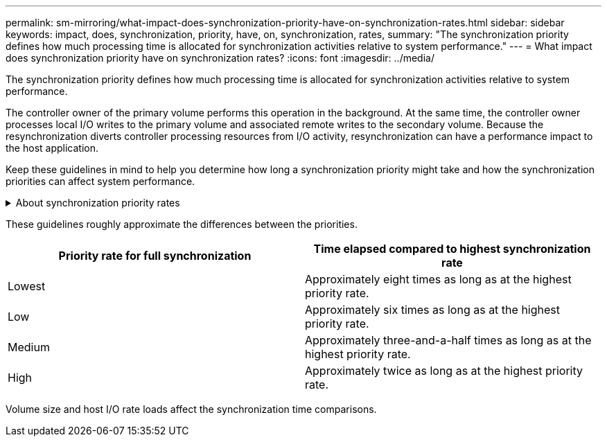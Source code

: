 ---
permalink: sm-mirroring/what-impact-does-synchronization-priority-have-on-synchronization-rates.html
sidebar: sidebar
keywords: impact, does, synchronization, priority, have, on, synchronization, rates,
summary: "The synchronization priority defines how much processing time is allocated for synchronization activities relative to system performance."
---
= What impact does synchronization priority have on synchronization rates?
:icons: font
:imagesdir: ../media/

[.lead]
The synchronization priority defines how much processing time is allocated for synchronization activities relative to system performance.

The controller owner of the primary volume performs this operation in the background. At the same time, the controller owner processes local I/O writes to the primary volume and associated remote writes to the secondary volume. Because the resynchronization diverts controller processing resources from I/O activity, resynchronization can have a performance impact to the host application.

Keep these guidelines in mind to help you determine how long a synchronization priority might take and how the synchronization priorities can affect system performance.

.About synchronization priority rates
[%collapsible]
====
These priority rates are available:

* Lowest
* Low
* Medium
* High
* Highest

The lowest priority rate supports system performance, but the resynchronization takes longer. The highest priority rate supports resynchronization, but system performance might be compromised.
====
These guidelines roughly approximate the differences between the priorities.

[cols="1a,1a" options="header"]
|===
| Priority rate for full synchronization| Time elapsed compared to highest synchronization rate
a|
Lowest
a|
Approximately eight times as long as at the highest priority rate.
a|
Low
a|
Approximately six times as long as at the highest priority rate.
a|
Medium
a|
Approximately three-and-a-half times as long as at the highest priority rate.
a|
High
a|
Approximately twice as long as at the highest priority rate.
|===
Volume size and host I/O rate loads affect the synchronization time comparisons.
